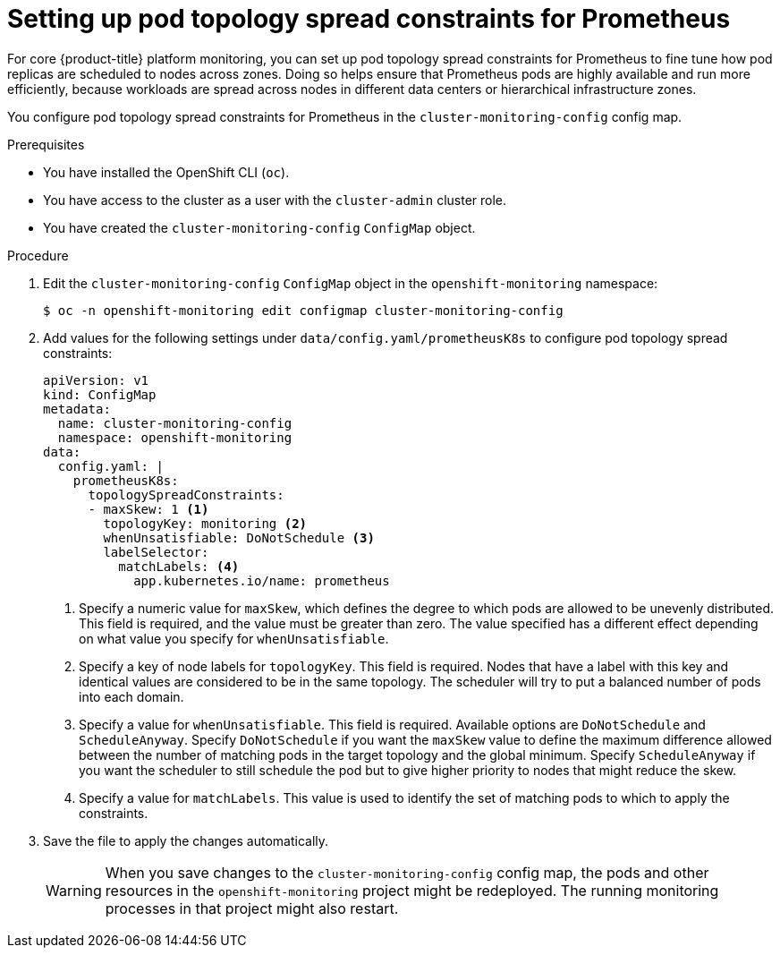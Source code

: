 // Module included in the following assemblies:
//
// * observability/monitoring/configuring-the-monitoring-stack.adoc

:_mod-docs-content-type: PROCEDURE
[id="setting-up-pod-topology-spread-constraints-for-prometheus_{context}"]
= Setting up pod topology spread constraints for Prometheus

For core {product-title} platform monitoring, you can set up pod topology spread constraints for Prometheus to fine tune how pod replicas are scheduled to nodes across zones.
Doing so helps ensure that Prometheus pods are highly available and run more efficiently, because workloads are spread across nodes in different data centers or hierarchical infrastructure zones.

You configure pod topology spread constraints for Prometheus in the `cluster-monitoring-config` config map.

.Prerequisites

* You have installed the OpenShift CLI (`oc`).
* You have access to the cluster as a user with the `cluster-admin` cluster role.
* You have created the `cluster-monitoring-config` `ConfigMap` object.

.Procedure

. Edit the `cluster-monitoring-config` `ConfigMap` object in the `openshift-monitoring` namespace:
+
[source,terminal]
----
$ oc -n openshift-monitoring edit configmap cluster-monitoring-config
----

. Add  values for the following settings under `data/config.yaml/prometheusK8s` to configure pod topology spread constraints:
+
[source,yaml]
----
apiVersion: v1
kind: ConfigMap
metadata:
  name: cluster-monitoring-config
  namespace: openshift-monitoring
data:
  config.yaml: |
    prometheusK8s:
      topologySpreadConstraints:
      - maxSkew: 1 <1>
        topologyKey: monitoring <2>
        whenUnsatisfiable: DoNotSchedule <3>
        labelSelector:
          matchLabels: <4>
            app.kubernetes.io/name: prometheus
----
<1> Specify a numeric value for `maxSkew`, which defines the degree to which pods are allowed to be unevenly distributed.
This field is required, and the value must be greater than zero.
The value specified has a different effect depending on what value you specify for `whenUnsatisfiable`.
<2> Specify a key of node labels for `topologyKey`.
This field is required.
Nodes that have a label with this key and identical values are considered to be in the same topology.
The scheduler will try to put a balanced number of pods into each domain.
<3> Specify a value for `whenUnsatisfiable`.
This field is required.
Available options are `DoNotSchedule` and `ScheduleAnyway`.
Specify `DoNotSchedule` if you want the `maxSkew` value to define the maximum difference allowed between the number of matching pods in the target topology and the global minimum.
Specify `ScheduleAnyway` if you want the scheduler to still schedule the pod but to give higher priority to nodes that might reduce the skew.
<4> Specify a value for `matchLabels`. This value is used to identify the set of matching pods to which to apply the constraints.

. Save the file to apply the changes automatically.
+
[WARNING]
====
When you save changes to the `cluster-monitoring-config` config map, the pods and other resources in the `openshift-monitoring` project might be redeployed.
The running monitoring processes in that project might also restart.
====
